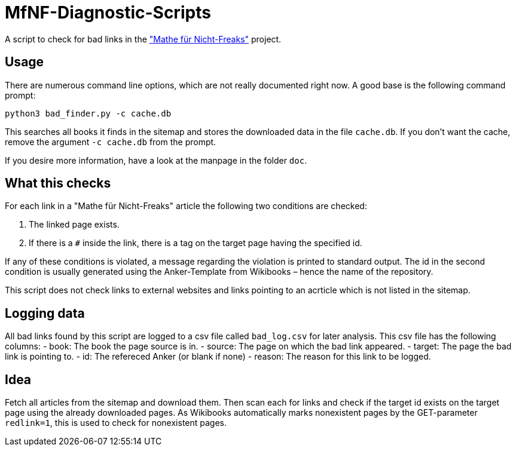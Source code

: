 = MfNF-Diagnostic-Scripts

A script to check for bad links in the
https://de.wikibooks.org/wiki/Mathe_f%C3%BCr_Nicht-Freaks["Mathe für
Nicht-Freaks"] project.

== Usage
There are numerous command line options, which are not really documented right
now. A good base is the following command prompt:

[source,bash]
python3 bad_finder.py -c cache.db

This searches all books it finds in the sitemap and stores the downloaded data
in the file `cache.db`. If you don't want the cache, remove the argument `-c
cache.db` from the prompt.

If you desire more information, have a look at the manpage in the folder
`doc`.

== What this checks
For each link in a "Mathe für Nicht-Freaks" article the following two
conditions are checked:

. The linked page exists.
. If there is a `#` inside the link, there is a tag on the target page having
  the specified id.

If any of these conditions is violated, a message regarding the violation is
printed to standard output. The id in the second condition is usually
generated using the Anker-Template from Wikibooks – hence the name of the
repository.

This script does not check links to external websites and links pointing to
an acrticle which is not listed in the sitemap.

== Logging data
All bad links found by this script are logged to a csv file called
`bad_log.csv` for later analysis. This csv file has the following columns:
 - book: The book the page source is in.
 - source: The page on which the bad link appeared.
 - target: The page the bad link is pointing to.
 - id: The refereced Anker (or blank if none)
 - reason: The reason for this link to be logged.

== Idea
Fetch all articles from the sitemap and download them. Then scan each for
links and check if the target id exists on the target page using the already
downloaded pages. As Wikibooks automatically marks nonexistent pages by the
GET-parameter `redlink=1`, this is used to check for nonexistent pages.
